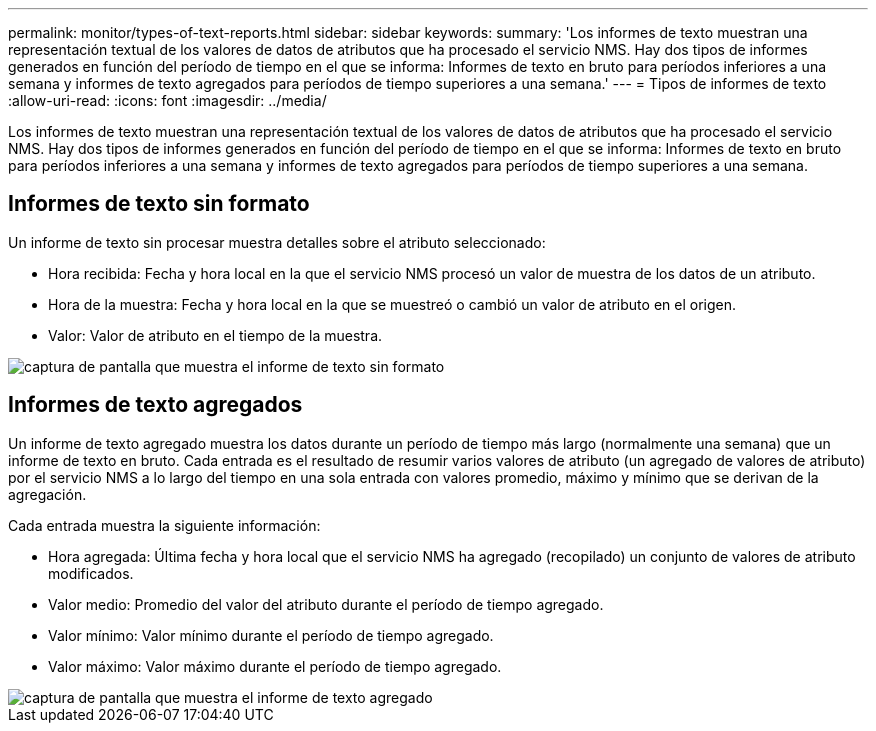 ---
permalink: monitor/types-of-text-reports.html 
sidebar: sidebar 
keywords:  
summary: 'Los informes de texto muestran una representación textual de los valores de datos de atributos que ha procesado el servicio NMS. Hay dos tipos de informes generados en función del período de tiempo en el que se informa: Informes de texto en bruto para períodos inferiores a una semana y informes de texto agregados para períodos de tiempo superiores a una semana.' 
---
= Tipos de informes de texto
:allow-uri-read: 
:icons: font
:imagesdir: ../media/


[role="lead"]
Los informes de texto muestran una representación textual de los valores de datos de atributos que ha procesado el servicio NMS. Hay dos tipos de informes generados en función del período de tiempo en el que se informa: Informes de texto en bruto para períodos inferiores a una semana y informes de texto agregados para períodos de tiempo superiores a una semana.



== Informes de texto sin formato

Un informe de texto sin procesar muestra detalles sobre el atributo seleccionado:

* Hora recibida: Fecha y hora local en la que el servicio NMS procesó un valor de muestra de los datos de un atributo.
* Hora de la muestra: Fecha y hora local en la que se muestreó o cambió un valor de atributo en el origen.
* Valor: Valor de atributo en el tiempo de la muestra.


image::../media/raw_text_report.gif[captura de pantalla que muestra el informe de texto sin formato]



== Informes de texto agregados

Un informe de texto agregado muestra los datos durante un período de tiempo más largo (normalmente una semana) que un informe de texto en bruto. Cada entrada es el resultado de resumir varios valores de atributo (un agregado de valores de atributo) por el servicio NMS a lo largo del tiempo en una sola entrada con valores promedio, máximo y mínimo que se derivan de la agregación.

Cada entrada muestra la siguiente información:

* Hora agregada: Última fecha y hora local que el servicio NMS ha agregado (recopilado) un conjunto de valores de atributo modificados.
* Valor medio: Promedio del valor del atributo durante el período de tiempo agregado.
* Valor mínimo: Valor mínimo durante el período de tiempo agregado.
* Valor máximo: Valor máximo durante el período de tiempo agregado.


image::../media/aggregate_text_report.gif[captura de pantalla que muestra el informe de texto agregado]
